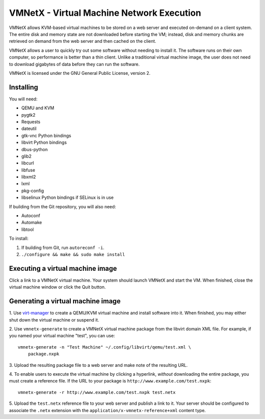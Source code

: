 VMNetX - Virtual Machine Network Execution
==========================================

VMNetX allows KVM-based virtual machines to be stored on a web server
and executed on-demand on a client system.  The entire disk and memory
state are not downloaded before starting the VM; instead, disk and
memory chunks are retrieved on demand from the web server and then
cached on the client.

VMNetX allows a user to quickly try out some software without needing
to install it.  The software runs on their own computer, so performance
is better than a thin client.  Unlike a traditional virtual machine
image, the user does not need to download gigabytes of data before they
can run the software.

VMNetX is licensed under the GNU General Public License, version 2.

Installing
----------

You will need:

* QEMU and KVM
* pygtk2
* Requests
* dateutil
* gtk-vnc Python bindings
* libvirt Python bindings
* dbus-python
* glib2
* libcurl
* libfuse
* libxml2
* lxml
* pkg-config
* libselinux Python bindings if SELinux is in use

If building from the Git repository, you will also need:

* Autoconf
* Automake
* libtool

To install:

1. If building from Git, run ``autoreconf -i``.
2. ``./configure && make && sudo make install``

Executing a virtual machine image
---------------------------------

Click a link to a VMNetX virtual machine.  Your system should launch
VMNetX and start the VM.  When finished, close the virtual machine
window or click the Quit button.

Generating a virtual machine image
----------------------------------

1. Use virt-manager_ to create a QEMU/KVM virtual machine and install
software into it.  When finished, you may either shut down the virtual
machine or suspend it.

2. Use ``vmnetx-generate`` to create a VMNetX virtual machine package
from the libvirt domain XML file.  For example, if you named your
virtual machine "test", you can use::

    vmnetx-generate -n "Test Machine" ~/.config/libvirt/qemu/test.xml \
        package.nxpk

3. Upload the resulting package file to a web server and make note of
the resulting URL.

4. To enable users to execute the virtual machine by clicking a hyperlink,
*without* downloading the entire package, you must create a reference file.
If the URL to your package is ``http://www.example.com/test.nxpk``::

    vmnetx-generate -r http://www.example.com/test.nxpk test.netx

5.  Upload the ``test.netx`` reference file to your web server and publish
a link to it.  Your server should be configured to associate the ``.netx``
extension with the ``application/x-vmnetx-reference+xml`` content type.

.. _virt-manager: http://virt-manager.org/
